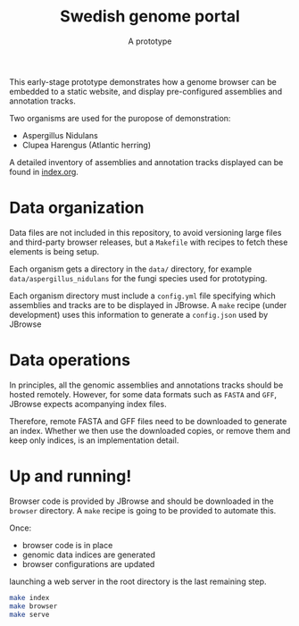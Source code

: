 #+title: Swedish genome portal
#+subtitle: A prototype

This early-stage prototype demonstrates how a genome browser can be
embedded to a static website, and display pre-configured assemblies
and annotation tracks.

Two organisms are used for the puropose of demonstration:
- Aspergillus Nidulans
- Clupea Harengus (Atlantic herring)

A detailed inventory of assemblies and annotation tracks displayed can
be found in [[file:index.org][index.org]].


* Data organization

Data files are not included in this repository, to avoid versioning
large files and third-party browser releases, but a =Makefile= with
recipes to fetch these elements is being setup.

Each organism gets a directory in the =data/= directory, for example
=data/aspergillus_nidulans= for the fungi species used for
prototyping.

Each organism directory must include a =config.yml= file specifying
which assemblies and tracks are to be displayed in JBrowse. A =make=
recipe (under development) uses this information to generate a
=config.json= used by JBrowse

* Data operations

In principles, all the genomic assemblies and annotations tracks
should be hosted remotely. However, for some data formats such as =FASTA=
and =GFF=, JBrowse expects acompanying index files.

Therefore, remote FASTA and GFF files need to be downloaded to
generate an index. Whether we then use the downloaded copies, or
remove them and keep only indices, is an implementation detail.

* Up and running!

Browser code is provided by JBrowse and should be downloaded in the
=browser= directory. A =make= recipe is going to be provided to
automate this.

Once:
  - browser code is in place 
  - genomic data indices are generated
  - browser configurations are updated

launching a web server in the root directory is the last remaining step.

#+begin_src bash
  make index
  make browser
  make serve 
#+end_src
